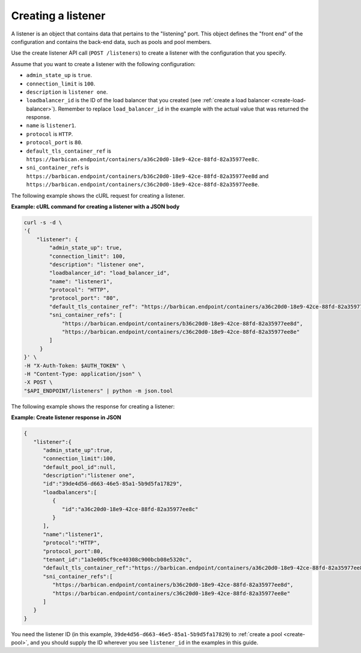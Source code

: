 .. _create-listener:

Creating a listener
~~~~~~~~~~~~~~~~~~~

A listener is an object that contains data that
pertains to the "listening" port. This object defines the "front end"
of the configuration and contains the back-end data, such as pools and pool
members.

Use the create listener API call (``POST /listeners``) to
create a listener with the configuration that you specify.

Assume that you want to create a listener with the following configuration:

-  ``admin_state_up`` is ``true``.

-  ``connection_limit`` is ``100``.

-  ``description`` is ``listener one``.

-  ``loadbalancer_id`` is  the ID of the load balancer that you created (see
   :ref:`create a load balancer <create-load-balancer>`).
   Remember to replace ``load_balancer_id`` in the example with the actual
   value that was returned the response.

-  ``name`` is ``listener1``.

-  ``protocol`` is ``HTTP``.

-  ``protocol_port`` is ``80``.

-  ``default_tls_container_ref`` is ``https://barbican.endpoint/containers/a36c20d0-18e9-42ce-88fd-82a35977ee8c``.

-  ``sni_container_refs`` is ``https://barbican.endpoint/containers/b36c20d0-18e9-42ce-88fd-82a35977ee8d``
   and ``https://barbican.endpoint/containers/c36c20d0-18e9-42ce-88fd-82a35977ee8e``.

The following example shows the cURL request for creating a listener.

**Example: cURL command for creating a listener with a JSON body**

.. code::

    curl -s -d \
    '{
        "listener": {
            "admin_state_up": true,
            "connection_limit": 100,
            "description": "listener one",
            "loadbalancer_id": "load_balancer_id",
            "name": "listener1",
            "protocol": "HTTP",
            "protocol_port": "80",
            "default_tls_container_ref": "https://barbican.endpoint/containers/a36c20d0-18e9-42ce-88fd-82a35977ee8c",
            "sni_container_refs": [
                "https://barbican.endpoint/containers/b36c20d0-18e9-42ce-88fd-82a35977ee8d",
                "https://barbican.endpoint/containers/c36c20d0-18e9-42ce-88fd-82a35977ee8e"
            ]
         }
    }' \
    -H "X-Auth-Token: $AUTH_TOKEN" \
    -H "Content-Type: application/json" \
    -X POST \
    "$API_ENDPOINT/listeners" | python -m json.tool

The following example shows the response for creating a listener:

**Example: Create listener response in JSON**

.. code::

    {
       "listener":{
          "admin_state_up":true,
          "connection_limit":100,
          "default_pool_id":null,
          "description":"listener one",
          "id":"39de4d56-d663-46e5-85a1-5b9d5fa17829",
          "loadbalancers":[
             {
                "id":"a36c20d0-18e9-42ce-88fd-82a35977ee8c"
             }
          ],
          "name":"listener1",
          "protocol":"HTTP",
          "protocol_port":80,
          "tenant_id":"1a3e005cf9ce40308c900bcb08e5320c",
          "default_tls_container_ref":"https://barbican.endpoint/containers/a36c20d0-18e9-42ce-88fd-82a35977ee8c",
          "sni_container_refs":[
             "https://barbican.endpoint/containers/b36c20d0-18e9-42ce-88fd-82a35977ee8d",
             "https://barbican.endpoint/containers/c36c20d0-18e9-42ce-88fd-82a35977ee8e"
          ]
       }
    }

You need the listener ID (in this example,
``39de4d56-d663-46e5-85a1-5b9d5fa17829``) to
:ref:`create a pool <create-pool>`, and you should supply the ID wherever you
see ``listener_id`` in the examples in this guide.
